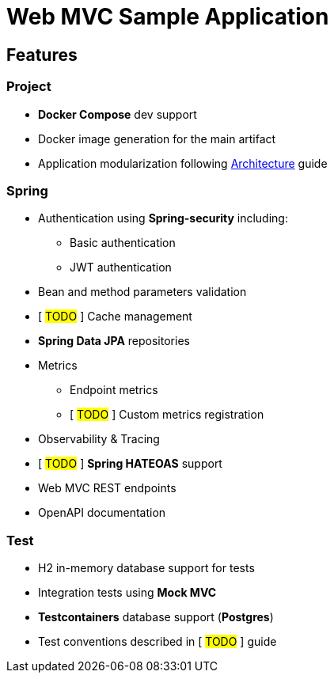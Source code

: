 = Web MVC Sample Application

== Features

=== Project
* **Docker Compose** dev support
* Docker image generation for the main artifact
* Application modularization following xref:ways-of-working:explanation/architecture.adoc[Architecture] guide

=== Spring
* Authentication using **Spring-security** including:
** Basic authentication
** JWT authentication
* Bean and method parameters validation
* [ ##TODO## ] Cache management
* **Spring Data JPA** repositories
* Metrics
** Endpoint metrics
** [ ##TODO## ] Custom metrics registration
* Observability & Tracing
* [ ##TODO## ] **Spring HATEOAS** support
* Web MVC REST endpoints
* OpenAPI documentation

=== Test
* H2 in-memory database support for tests
* Integration tests using **Mock MVC**
* **Testcontainers** database support (**Postgres**)
* Test conventions described in [ ##TODO## ] guide
